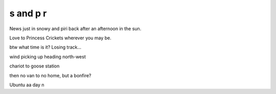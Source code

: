 ===========
 s and p r
===========

News just in snowy and piri back after an afternoon in the sun.

Love to Princess Crickets wherever you may be.

btw what time is it?   Losing track...

wind picking up heading north-west

chariot to goose station

then no van to no home, but a bonfire?

Ubuntu aa day n

